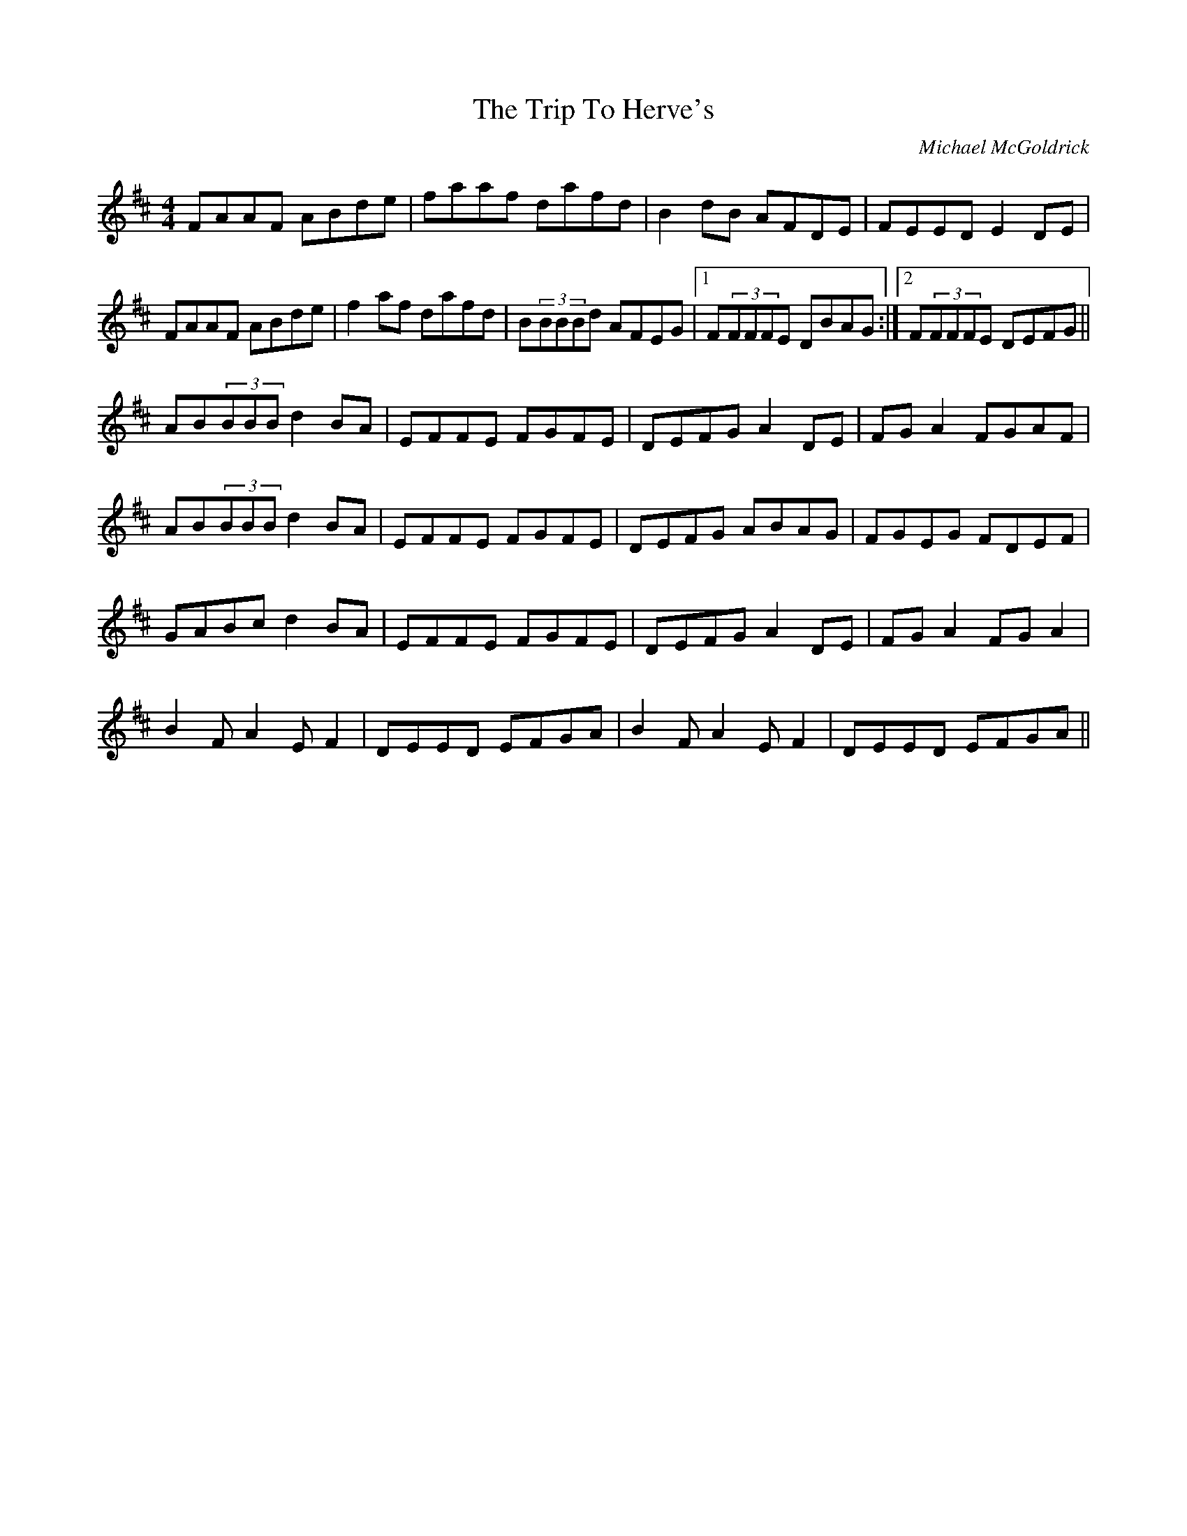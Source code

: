 X: 1
T: Trip To Herve's, The
C: Michael McGoldrick
Z: SPeak
S: https://thesession.org/tunes/1026#setting1026
R: reel
M: 4/4
L: 1/8
K: Dmaj
FAAF ABde|faaf dafd|B2dB AFDE|FEED E2DE|
FAAF ABde|f2af dafd|B(3BBBd AFEG|1 F(3FFFE DBAG:|2 F(3FFFE DEFG||
AB(3BBB d2BA|EFFE FGFE|DEFG A2DE|FGA2 FGAF|
AB(3BBB d2BA|EFFE FGFE|DEFG ABAG|FGEG FDEF|
GABc d2BA|EFFE FGFE|DEFG A2DE|FGA2 FGA2|
B2FA2EF2|DEED EFGA|B2FA2EF2|DEED EFGA||

